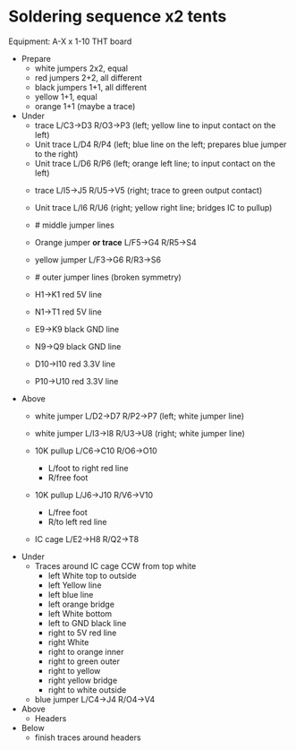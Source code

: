 * Soldering sequence x2 tents

Equipment: A-X x 1-10 THT board

- Prepare
  - white jumpers 2x2, equal
  - red jumpers 2+2, all different 
  - black jumpers 1+1, all different
  - yellow 1+1, equal
  - orange 1+1 (maybe a trace)


- Under
  - trace L/C3->D3 R/O3->P3   (left; yellow line to input contact on the left) 
  - Unit trace L/D4 R/P4      (left; blue line on the left; prepares blue jumper to the right)
  - Unit trace L/D6 R/P6      (left; orange left line; to input contact on the left)

  
  - trace L/I5->J5  R/U5->V5  (right; trace to green output contact)
  - Unit trace L/I6 R/U6      (right; yellow right line; bridges IC to pullup)

  - # middle jumper lines
  - Orange jumper **or trace** L/F5->G4 R/R5->S4
  - yellow jumper L/F3->G6 R/R3->S6

  - # outer jumper lines (broken symmetry)
  - H1->K1 red 5V line
  - N1->T1 red 5V line
  - E9->K9 black GND line
  - N9->Q9 black GND line
  - D10->I10 red 3.3V line
  - P10->U10 red 3.3V line

- Above
  - white jumper L/D2->D7 R/P2->P7     (left; white jumper line)
  - white jumper L/I3->I8 R/U3->U8     (right; white jumper line)

  - 10K pullup L/C6->C10 R/O6->O10
    - L/foot to right red line
    - R/free foot
  - 10K pullup L/J6->J10 R/V6->V10
    - L/free foot
    - R/to left red line

  - IC cage L/E2->H8  R/Q2->T8


- Under
  - Traces around IC cage CCW from top white
    - left White top to outside
    - left Yellow line
    - left blue line
    - left orange bridge
    - left White bottom
    - left to GND black line
    - right to 5V red line
    - right White
    - right to orange inner
    - right to green outer
    - right to yellow
    - right yellow bridge
    - right to white outside

  - blue jumper L/C4->J4 R/O4->V4

- Above
    - Headers

- Below
    - finish traces around headers


  

  
